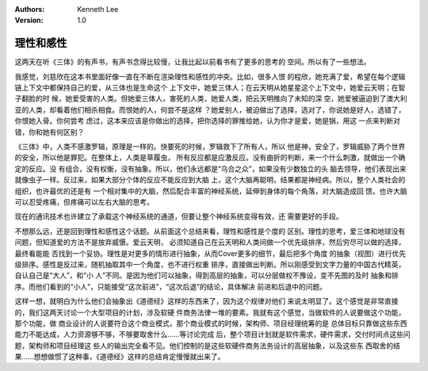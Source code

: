 .. Kenneth Lee 版权所有 2021

:Authors: Kenneth Lee
:Version: 1.0

理性和感性
===========

这两天在听《三体》的有声书，有声书念得比较慢，让我比起以前看书有了更多的思考的
空间。所以有了一些想法。

我感觉，刘慈欣在这本书里面好像一直在不断在渲染理性和感性的冲突。比如，很多人恨
的程欣，她充满了爱，希望在每个逻辑链上下文中都保持自己的爱，从三体也是生命这个
上下文中，她爱三体人；在云天明从她星星这个上下文中，她爱云天明；在智子翻脸的时
候，她爱受害的人类。但她爱三体人，害死的人类，她爱人类，把云天明推向了未知的深
空，她爱被逼迫到了澳大利亚的人类，却看着他们相杀相食。而恨她的人，何尝不是这样
？她爱别人，被迫做出了选择，选对了，你说她是好人，选错了，你恨她入骨。你何尝考
虑过，这本来应该是你做出的选择，把你选择的罪推给她，认为你才是爱，她是锅，用这
一点来判断对错，你和她有何区别？

《三体》中，人类不感激罗辑，原理是一样的。快要死的时候，罗辑救下了所有人，所以
他是神，安全了，罗辑威胁了两个世界的安全，所以他是罪犯。在整体上，人类是草履虫，
所有反应都是应激反应。没有曲折的判断，来一个什么刺激，就做出一个确定的反应。没
有组合，没有权衡，没有抽象。所以，他们永远都是“乌合之众”，如果没有少数独立的头
脑去领导，他们表现出来就像虫子一样。反过来，如果大部分个体的反应不能反应到大脑
上，这个大脑再聪明，结果都是神经病。所以，整个人类社会的组织，也许最优的还是有
一个相对集中的大脑，然后配合丰富的神经系统，延伸到身体的每个角落，对大脑造成回
馈。也许大脑可以忍受疼痛，但疼痛可以左右大脑的思考。

现在的通讯技术也许建立了承载这个神经系统的通道，但要让整个神经系统变得有效，还
需要更好的手段。

不想那么远，还是回到理性和感性这个话题。从前面这个总结来看，理性和感性是个度的
区别。理性的思考，爱三体和地球没有问题，但知道爱的方法不是放弃威慑。爱云天明，
必须知道自己在云天明和人类间做一个优先级排序，然后穷尽可以做的选择，最终看能能
否找到一个妥协。理性是对更多的情形进行抽象，从而Cover更多的细节，最后把多个角度
的抽象（视图）进行优先级排序。感性是反过来，随机抽取其中一个角度，也不进行权重
排序，直接做出判断。所以刚感受到文字力量的中国古代精英，自认自己是“大人”，和“小
人”不同。是因为他们可以抽象，得到高层的抽象，可以分层做权不豫设，变不先图的及时
抽象和排序。而他们看到的“小人”，只能接受“这次前进”，“这次后退”的结论，具体解决
前进和后退中的问题。

这样一想，就明白为什么他们会抽象出《道德经》这样的东西来了，因为这个规律对他们
来说太明显了。这个感觉是非常直接的，我们这两天讨论一个大型项目的计划，涉及软硬
件商务法律一堆的要素。我就有这个感觉，当做软件的人说要做这个功能，那个功能，做
商业设计的人说要符合这个商业模式，那个商业模式的时候，架构师、项目经理统筹的是
总体目标只靠做这些东西能力不能达成，人力资源够不够，不够要取舍什么……等讨论完成
后，整个项目计划就是软件需求，硬件需求，交付时间点这些问题，架构师和项目经理这
些人的输出完全看不见。他们控制的是这些软硬件商务法务设计的高层抽象，以及这些东
西取舍的结果……想想做惯了这种事，《道德经》这样的总结肯定慢慢就出来了。
